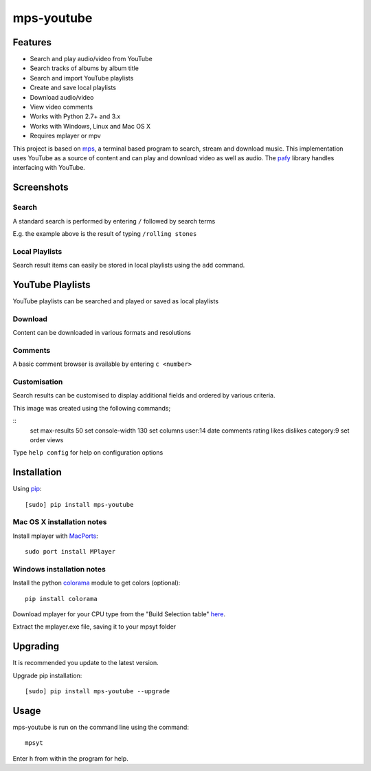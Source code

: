 mps-youtube
===========

.. image:: http://badge.fury.io/py/mps-youtube.png
    :target: https://pypi.python.org/pypi/mps-youtube
.. image:: https://pypip.in/d/mps-youtube/badge.png
    :target: https://pypi.python.org/pypi/mps-youtube
.. image:: https://pypip.in/wheel/mps-youtube/badge.png
    :target: http://pythonwheels.com/
    :alt: Wheel Status


Features
--------
- Search and play audio/video from YouTube
- Search tracks of albums by album title
- Search and import YouTube playlists
- Create and save local playlists
- Download audio/video
- View video comments
- Works with Python 2.7+ and 3.x
- Works with Windows, Linux and Mac OS X 
- Requires mplayer or mpv

This project is based on `mps <https://github.com/np1/mps>`_, a terminal based program to search, stream and download music.  This implementation uses YouTube as a source of content and can play and download video as well as audio.  The `pafy <https://github.com/np1/pafy>`_ library handles interfacing with YouTube.

Screenshots
-----------


Search
~~~~~~

.. image:: http://np1.github.io/mpsyt-images2/std-search.png

A standard search is performed by entering ``/`` followed by search terms

E.g. the example above is the result of typing ``/rolling stones``


Local Playlists
~~~~~~~~~~~~~~~


.. image:: http://np1.github.io/mpsyt-images2/local-playlists.png

Search result items can easily be stored in local playlists using the 
``add`` command.


YouTube Playlists
-----------------

.. image:: http://np1.github.io/mpsyt-images2/playlist-search.png

YouTube playlists can be searched and played or saved as local playlists


Download
~~~~~~~~

.. image:: http://np1.github.io/mpsyt-images2/download.png

Content can be downloaded in various formats and resolutions


Comments
~~~~~~~~

A basic comment browser is available by entering ``c <number>``

.. image:: http://np1.github.io/mpsyt-images2/comments.png

Customisation
~~~~~~~~~~~~~


.. image:: http://np1.github.io/mpsyt-images2/customisation.png

Search results can be customised to display additional fields and ordered
by various criteria.

This image was created using the following commands;

::
    set max-results 50
    set console-width 130
    set columns user:14 date comments rating likes dislikes category:9
    set order views

Type ``help config`` for help on configuration options



Installation
------------

Using `pip <http://www.pip-installer.org>`_::
    
    [sudo] pip install mps-youtube

Mac OS X installation notes
~~~~~~~~~~~~~~~~~~~~~~~~~~~
    
Install mplayer with `MacPorts <http://www.macports.org>`_::

    sudo port install MPlayer


Windows installation notes
~~~~~~~~~~~~~~~~~~~~~~~~~~~

Install the python `colorama <https://pypi.python.org/pypi/colorama>`_ module to get colors (optional)::

    pip install colorama

Download mplayer for your CPU type from the "Build Selection table" `here
<http://oss.netfarm.it/mplayer-win32.php>`_. 

Extract the mplayer.exe file, saving it to your mpsyt folder


Upgrading
---------

It is recommended you update to the latest version.

Upgrade pip installation::

    [sudo] pip install mps-youtube --upgrade

Usage
-----

mps-youtube is run on the command line using the command::
    
    mpsyt
    
Enter ``h`` from within the program for help.

